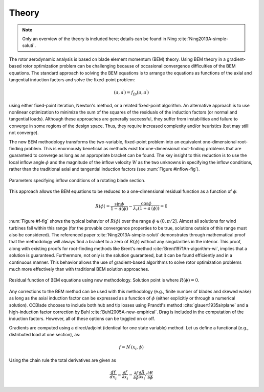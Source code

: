 .. _theory:

Theory
------

.. note::

    Only an overview of the theory is included here; details can be found in Ning :cite:`Ning2013A-simple-soluti`.

The rotor aerodynamic analysis is based on blade element momentum (BEM) theory.  Using BEM theory in a gradient-based rotor optimization problem can be challenging because of occasional convergence difficulties of the BEM equations.  The standard approach to solving the BEM equations is to arrange the equations as functions of the axial and tangential induction factors and solve the fixed-point problem:

.. math::

    (a, a^\prime) = f_{fp}(a, a^\prime)

using either fixed-point iteration, Newton's method, or a related fixed-point algorithm.  An alternative approach is to use nonlinear optimization to minimize the sum of the squares of the residuals of the induction factors (or normal and tangential loads).  Although these approaches are generally successful, they suffer from instabilities and failure to converge in some regions of the design space.  Thus, they require increased complexity and/or heuristics (but may still not converge).

The new BEM methodology transforms the two-variable, fixed-point problem into an equivalent one-dimensional root-finding problem.  This is enormously beneficial as methods exist for one-dimensional root-finding problems that are guaranteed to converge as long as an appropriate bracket can be found.  The key insight to this reduction is to use the local inflow angle :math:`\phi` and the magnitude of the inflow velocity :math:`W` as the two unknowns in specifying the inflow conditions, rather than the traditional axial and tangential induction factors (see :num:`Figure #inflow-fig`).

.. _inflow-fig:

.. figure:: /images/inflow.*
    :width: 5in
    :align: center

    Parameters specifying inflow conditions of a rotating blade section.


This approach allows the BEM equations to be reduced to a one-dimensional residual function as a function of :math:`\phi`:

.. math::
    R(\phi) = \frac{\sin\phi}{1-a(\phi)} - \frac{\cos\phi}{\lambda_r (1+a^\prime(\phi))}  = 0



:num:`Figure #f-fig` shows the typical behavior of :math:`R(\phi)` over the range :math:`\phi \in (0, \pi/2]`.  Almost all solutions for wind turbines fall within this range (for the provable convergence properties to be true, solutions outside of this range must also be considered).  The referenced paper :cite:`Ning2013A-simple-soluti` demonstrates through mathematical proof that the methodology will always find a bracket to a zero of :math:`R(\phi)` without any singularities in the interior.  This proof, along with existing proofs for root-finding methods like Brent's method :cite:`Brent1971An-algorithm-wi`, implies that a solution is guaranteed.  Furthermore, not only is the solution guaranteed, but it can be found efficiently and in a continuous manner.  This behavior allows the use of gradient-based algorithms to solve rotor optimization problems much more effectively than with traditional BEM solution approaches.


.. _f-fig:

.. figure:: /images/f.*
    :width: 5in
    :align: center

    Residual function of BEM equations using new methodology.  Solution point is where :math:`R(\phi) = 0`.



Any corrections to the BEM method can be used with this methodology (e.g., finite number of blades and skewed wake) as long as the axial induction factor can be expressed as a function of :math:`\phi` (either explicitly or through a numerical solution).  CCBlade chooses to include both hub and tip losses using Prandtl's method :cite:`glauert1935airplane` and a high-induction factor correction by Buhl :cite:`Buhl2005A-new-empirical`.  Drag is included in the computation of the induction factors.  However, all of these options can be toggled on or off.

.. For a given wind speed, a spline is fit to the normal and tangential forces along the radial discretization of the blade before integrating for thrust and torque.  This allows for smoother variation in thrust and torque for improved gradient estimation.

Gradients are computed using a direct/adjoint (identical for one state variable) method.  Let us define a functional (e.g., distributed load at one section), as:

.. math::
    f = N^\prime(x_i, \phi)

Using the chain rule the total derivatives are given as

.. math::
    \frac{df}{dx_i} = \frac{\partial f}{\partial x_i} - \frac{\partial f}{\partial \phi} \frac{\partial R}{\partial x_i} / \frac{\partial R}{\partial \phi}


.. only:: html

    :bib:`Bibliography`

.. bibliography:: references.bib
    :style: unsrt